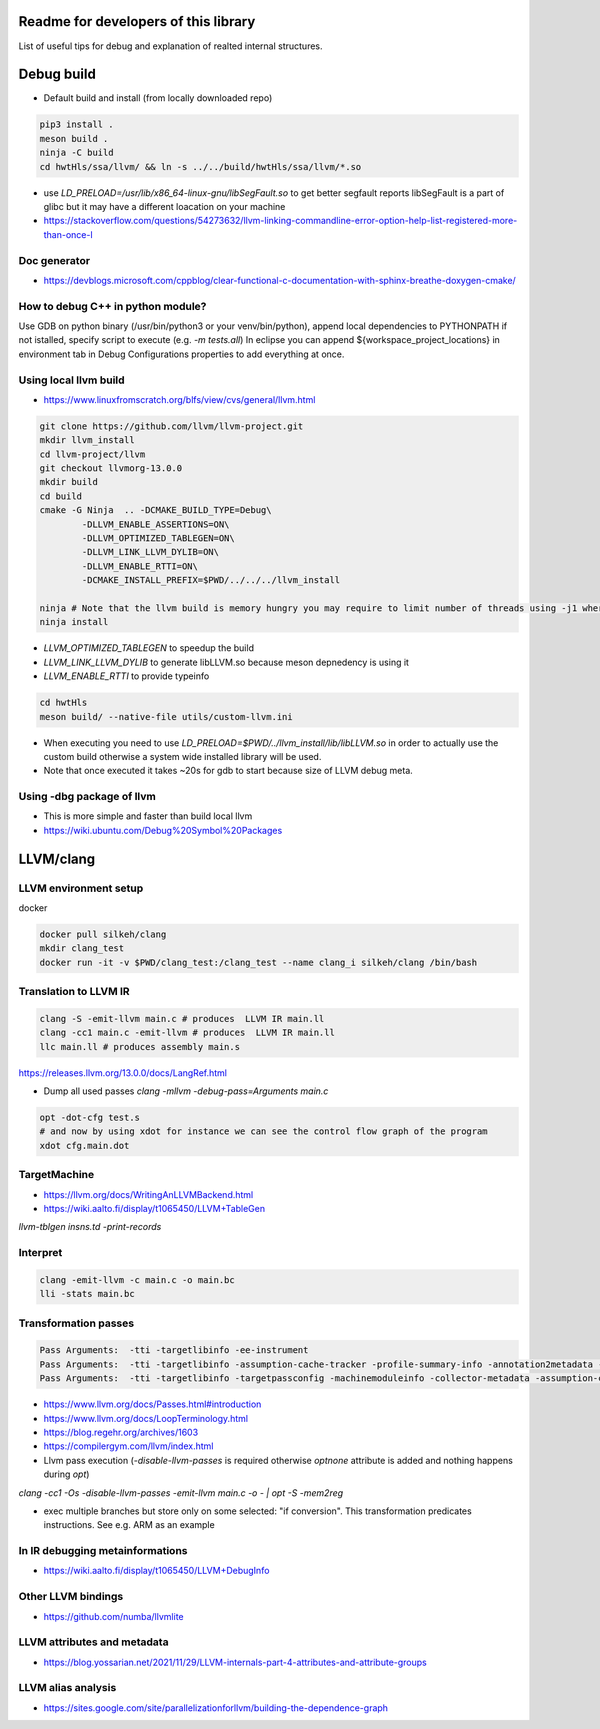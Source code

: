 Readme for developers of this library
=====================================

.. README-dev:

List of useful tips for debug and explanation of realted internal structures.


Debug build
===========

* Default build and install (from locally downloaded repo)

.. code-block:: bash

	pip3 install .
	meson build .
	ninja -C build
	cd hwtHls/ssa/llvm/ && ln -s ../../build/hwtHls/ssa/llvm/*.so

* use `LD_PRELOAD=/usr/lib/x86_64-linux-gnu/libSegFault.so` to get better segfault reports
  libSegFault is a part of glibc but it may have a different loacation on your machine
* https://stackoverflow.com/questions/54273632/llvm-linking-commandline-error-option-help-list-registered-more-than-once-l

Doc generator
-------------

* https://devblogs.microsoft.com/cppblog/clear-functional-c-documentation-with-sphinx-breathe-doxygen-cmake/

How to debug C++ in python module?
----------------------------------

Use GDB on python binary (/usr/bin/python3 or your venv/bin/python), append local dependencies to PYTHONPATH if not istalled, specify script to execute (e.g.  `-m tests.all`)
In eclipse you can append ${workspace_project_locations} in environment tab in Debug Configurations properties to add everything at once.

Using local llvm build
----------------------

* https://www.linuxfromscratch.org/blfs/view/cvs/general/llvm.html
.. code-block:: bash

	git clone https://github.com/llvm/llvm-project.git
	mkdir llvm_install
	cd llvm-project/llvm
	git checkout llvmorg-13.0.0
	mkdir build
	cd build
	cmake -G Ninja  .. -DCMAKE_BUILD_TYPE=Debug\
		-DLLVM_ENABLE_ASSERTIONS=ON\
		-DLLVM_OPTIMIZED_TABLEGEN=ON\
		-DLLVM_LINK_LLVM_DYLIB=ON\
		-DLLVM_ENABLE_RTTI=ON\
		-DCMAKE_INSTALL_PREFIX=$PWD/../../../llvm_install

	ninja # Note that the llvm build is memory hungry you may require to limit number of threads using -j1 where 1 represents number of threads.
	ninja install

* `LLVM_OPTIMIZED_TABLEGEN` to speedup the build
* `LLVM_LINK_LLVM_DYLIB` to generate libLLVM.so because meson depnedency is using it
* `LLVM_ENABLE_RTTI` to provide typeinfo

.. code-block:: bash

	cd hwtHls
	meson build/ --native-file utils/custom-llvm.ini

* When executing you need to use `LD_PRELOAD=$PWD/../llvm_install/lib/libLLVM.so` in order to actually use the custom build otherwise a system wide installed library will be used.
* Note that once executed it takes ~20s for gdb to start because size of LLVM debug meta.

Using -dbg package of llvm
--------------------------
* This is more simple and faster than build local llvm
* https://wiki.ubuntu.com/Debug%20Symbol%20Packages

LLVM/clang
==========


LLVM environment setup
----------------------

docker

.. code-block:: bash
	
	docker pull silkeh/clang
	mkdir clang_test
	docker run -it -v $PWD/clang_test:/clang_test --name clang_i silkeh/clang /bin/bash


Translation to LLVM IR
----------------------

.. code-block:: bash

	clang -S -emit-llvm main.c # produces  LLVM IR main.ll
	clang -cc1 main.c -emit-llvm # produces  LLVM IR main.ll
	llc main.ll # produces assembly main.s


https://releases.llvm.org/13.0.0/docs/LangRef.html

* Dump all used passes `clang -mllvm -debug-pass=Arguments main.c`

.. code-block:: bash

	opt -dot-cfg test.s
	# and now by using xdot for instance we can see the control flow graph of the program
	xdot cfg.main.dot

TargetMachine
-------------

* https://llvm.org/docs/WritingAnLLVMBackend.html
* https://wiki.aalto.fi/display/t1065450/LLVM+TableGen
`llvm-tblgen insns.td -print-records`

Interpret
-------------


.. code-block:: bash

	clang -emit-llvm -c main.c -o main.bc
	lli -stats main.bc

Transformation passes
---------------------

.. code-block:: text

	Pass Arguments:  -tti -targetlibinfo -ee-instrument
	Pass Arguments:  -tti -targetlibinfo -assumption-cache-tracker -profile-summary-info -annotation2metadata -forceattrs -basiccg -always-inline -barrier -annotation-remarks
	Pass Arguments:  -tti -targetlibinfo -targetpassconfig -machinemoduleinfo -collector-metadata -assumption-cache-tracker -profile-summary-info -machine-branch-prob -pre-isel-intrinsic-lowering -atomic-expand -lower-amx-type -gc-lowering -shadow-stack-gc-lowering -lower-constant-intrinsics -unreachableblockelim -post-inline-ee-instrument -scalarize-masked-mem-intrin -expand-reductions -indirectbr-expand -rewrite-symbols -dwarfehprepare -safe-stack -stack-protector -amdgpu-isel -finalize-isel -localstackalloc -x86-slh -machinedomtree -x86-flags-copy-lowering -phi-node-elimination -twoaddressinstruction -regallocfast -edge-bundles -x86-codegen -fixup-statepoint-caller-saved -lazy-machine-block-freq -machine-opt-remark-emitter -prologepilog -postrapseudos -x86-pseudo -gc-analysis -fentry-insert -xray-instrumentation -patchable-function -x86-evex-to-vex-compress -funclet-layout -stackmap-liveness -livedebugvalues -x86-seses -cfi-instr-inserter -x86-lvi-ret -lazy-machine-block-freq -machine-opt-remark-emitter


* https://www.llvm.org/docs/Passes.html#introduction
* https://www.llvm.org/docs/LoopTerminology.html
* https://blog.regehr.org/archives/1603
* https://compilergym.com/llvm/index.html
* Llvm pass execution (`-disable-llvm-passes` is required otherwise `optnone` attribute is added and nothing happens during `opt`)
`clang -cc1 -Os -disable-llvm-passes -emit-llvm main.c -o - | opt -S -mem2reg`

* exec multiple branches but store only on some selected: "if conversion". This transformation predicates instructions. See e.g. ARM as an example


In IR debugging metainformations
--------------------------------

* https://wiki.aalto.fi/display/t1065450/LLVM+DebugInfo


Other LLVM bindings
-------------------

* https://github.com/numba/llvmlite

LLVM attributes and metadata
----------------------------

* https://blog.yossarian.net/2021/11/29/LLVM-internals-part-4-attributes-and-attribute-groups

LLVM alias analysis
-------------------

* https://sites.google.com/site/parallelizationforllvm/building-the-dependence-graph

